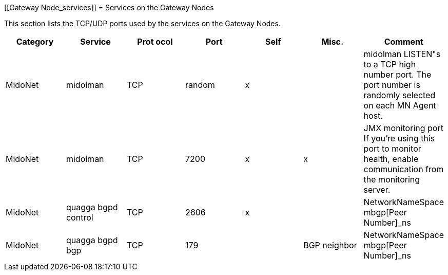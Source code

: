 [[Gateway Node_services]]
= Services on the Gateway Nodes

This section lists the TCP/UDP ports used by the services on the Gateway Nodes.

[options="header"]
|===============
|Category|Service|Prot ocol|Port|Self|Misc.|Comment
|MidoNet|midolman|TCP|random|x| |
    midolman LISTEN"s to a TCP high number port. The port number is randomly
    selected on each MN Agent host.
|MidoNet|midolman|TCP|7200|x|x|
    JMX monitoring port If you're using this port to monitor health, enable
    communication from the monitoring server.
|MidoNet|quagga bgpd control|TCP|2606|x| |NetworkNameSpace mbgp[Peer Number]_ns
|MidoNet|quagga bgpd bgp|TCP|179| |BGP neighbor|NetworkNameSpace mbgp[Peer Number]_ns
|===============
